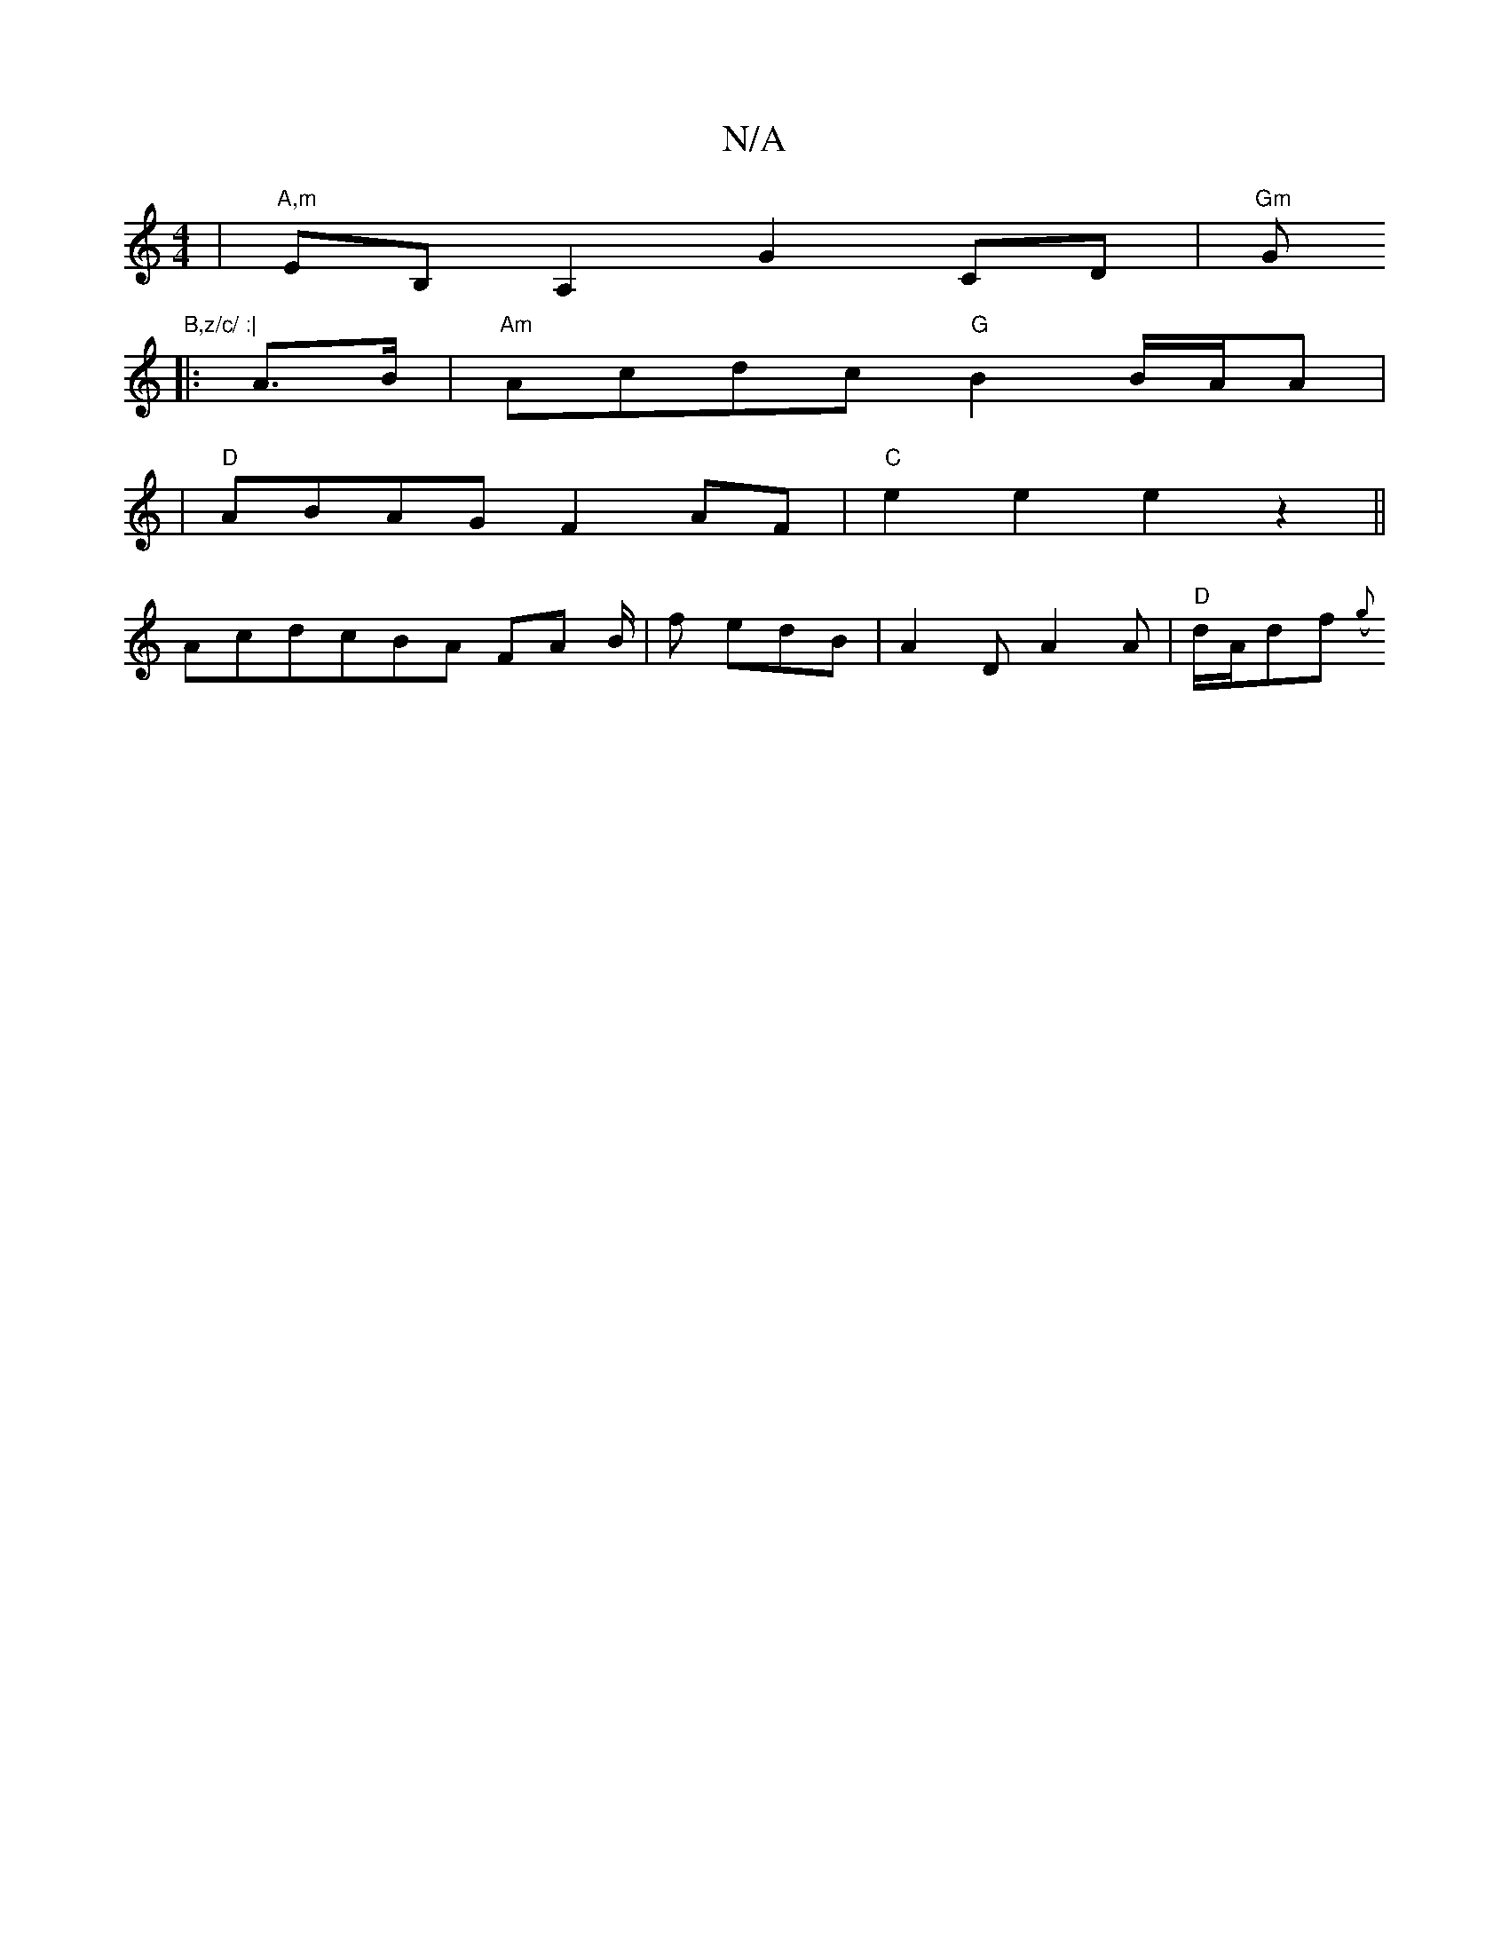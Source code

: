 X:1
T:N/A
M:4/4
R:N/A
K:Cmajor
g:|2 B2 e fed B2 d | BdB AFA | Bed d2e | "d" fdB cDF | 
|"A,m" EB,A,2 G2CD |"Gm"Gm"B,z/c/ :|
|: A>B |"Am"Acdc "G"B2 B/A/A|
|"D"ABAG F2AF|"C"e2e2 e2z2||
AcdcBA FA B/2|f edB | A2 D A2 A | "D"d/A/df ({g}